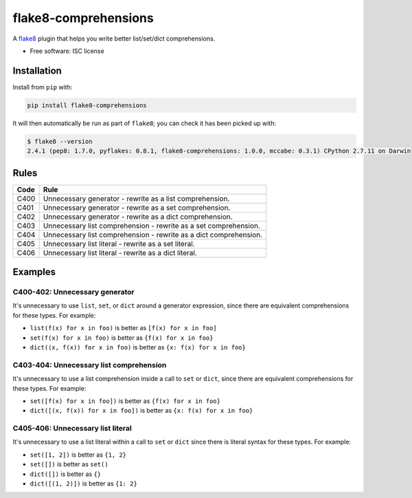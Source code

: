 =====================
flake8-comprehensions
=====================

.. image:: https://img.shields.io/pypi/v/flake8-comprehensions.svg
        :target: https://pypi.python.org/pypi/flake8-comprehensions

.. image:: https://img.shields.io/travis/adamchainz/flake8-comprehensions.svg
        :target: https://travis-ci.org/adamchainz/flake8-comprehensions

A `flake8 <https://flake8.readthedocs.io/en/latest/index.html>`_ plugin that
helps you write better list/set/dict comprehensions.

* Free software: ISC license

Installation
------------

Install from ``pip`` with:

.. code-block:: sh

     pip install flake8-comprehensions

It will then automatically be run as part of ``flake8``; you can check it has
been picked up with:

.. code-block:: sh

    $ flake8 --version
    2.4.1 (pep8: 1.7.0, pyflakes: 0.8.1, flake8-comprehensions: 1.0.0, mccabe: 0.3.1) CPython 2.7.11 on Darwin


Rules
-----

==== ====
Code Rule
==== ====
C400 Unnecessary generator - rewrite as a list comprehension.
C401 Unnecessary generator - rewrite as a set comprehension.
C402 Unnecessary generator - rewrite as a dict comprehension.
C403 Unnecessary list comprehension - rewrite as a set comprehension.
C404 Unnecessary list comprehension - rewrite as a dict comprehension.
C405 Unnecessary list literal - rewrite as a set literal.
C406 Unnecessary list literal - rewrite as a dict literal.
==== ====

Examples
--------

C400-402: Unnecessary generator
~~~~~~~~~~~~~~~~~~~~~~~~~~~~~~~

It's unnecessary to use ``list``, ``set``, or ``dict`` around a generator
expression, since there are equivalent comprehensions for these types. For
example:

* ``list(f(x) for x in foo)`` is better as ``[f(x) for x in foo]``
* ``set(f(x) for x in foo)`` is better as ``{f(x) for x in foo}``
* ``dict((x, f(x)) for x in foo)`` is better as ``{x: f(x) for x in foo}``

C403-404: Unnecessary list comprehension
~~~~~~~~~~~~~~~~~~~~~~~~~~~~~~~~~~~~~~~~

It's unnecessary to use a list comprehension inside a call to ``set`` or
``dict``, since there are equivalent comprehensions for these types. For
example:

* ``set([f(x) for x in foo])`` is better as ``{f(x) for x in foo}``
* ``dict([(x, f(x)) for x in foo])`` is better as ``{x: f(x) for x in foo}``

C405-406: Unnecessary list literal
~~~~~~~~~~~~~~~~~~~~~~~~~~~~~~~~~~

It's unnecessary to use a list literal within a call to ``set`` or ``dict``
since there is literal syntax for these types. For example:

* ``set([1, 2])`` is better as ``{1, 2}``
* ``set([])`` is better as ``set()``
* ``dict([])`` is better as ``{}``
* ``dict([(1, 2)])`` is better as ``{1: 2}``
